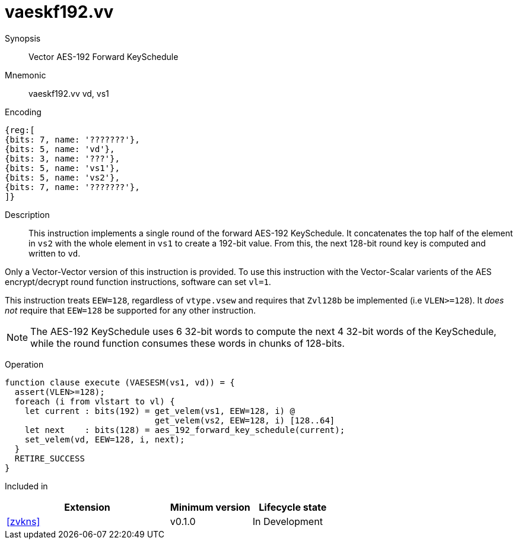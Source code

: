 [[insns-vaeskf192-vv, Vector AES-192 Forward KeySchedule]]
= vaeskf192.vv

Synopsis::
Vector AES-192 Forward KeySchedule

Mnemonic::
vaeskf192.vv vd, vs1

Encoding::
[wavedrom, , svg]
....
{reg:[
{bits: 7, name: '???????'},
{bits: 5, name: 'vd'},
{bits: 3, name: '???'},
{bits: 5, name: 'vs1'},
{bits: 5, name: 'vs2'},
{bits: 7, name: '???????'},
]}
....

Description:: 
This instruction implements a single round of the forward AES-192 KeySchedule.
It concatenates the top half of the element in `vs2` with the whole
element in `vs1` to create a 192-bit value.
From this, the next 128-bit round key is computed and written to `vd`.

Only a Vector-Vector version of this instruction is provided. To use this
instruction with the Vector-Scalar varients of the AES encrypt/decrypt
round function instructions, software can set `vl=1`.

This instruction treats `EEW=128`, regardless of `vtype.vsew`
and requires that `Zvl128b` be implemented (i.e `VLEN>=128`).
It _does not_ require that `EEW=128` be
supported for any other instruction.

[NOTE]
====
The AES-192 KeySchedule uses 6 32-bit words to compute the next 4 32-bit
words of the KeySchedule, while the round function consumes these words
in chunks of 128-bits.
====

Operation::
[source,sail]
--
function clause execute (VAESESM(vs1, vd)) = {
  assert(VLEN>=128);
  foreach (i from vlstart to vl) {
    let current : bits(192) = get_velem(vs1, EEW=128, i) @
                              get_velem(vs2, EEW=128, i) [128..64]
    let next    : bits(128) = aes_192_forward_key_schedule(current);
    set_velem(vd, EEW=128, i, next);
  }
  RETIRE_SUCCESS
}
--

Included in::
[%header,cols="4,2,2"]
|===
|Extension
|Minimum version
|Lifecycle state

| <<zvkns>>
| v0.1.0
| In Development
|===



